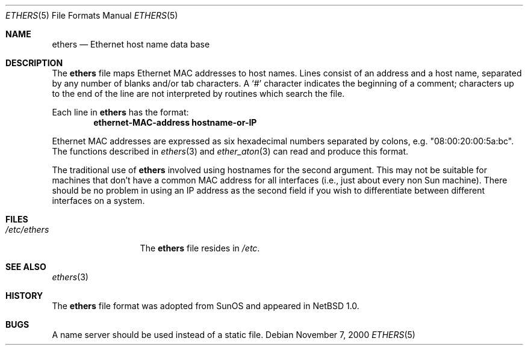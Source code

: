 .\"	$NetBSD: ethers.5,v 1.8 2001/06/19 12:34:27 wiz Exp $
.\"
.\"     Written by Roland McGrath <roland@frob.com>.  Public domain.
.\"
.Dd November 7, 2000
.Dt ETHERS 5
.Os
.Sh NAME
.Nm ethers
.Nd Ethernet host name data base
.Sh DESCRIPTION
The
.Nm
file maps Ethernet MAC addresses to host names.
Lines consist of an address and a host name, separated by any number
of blanks and/or tab characters.
A
.Sq \&#
character indicates the beginning of a comment;
characters up to the end of
the line are not interpreted by routines which search the file.
.Pp
Each line in
.Nm
has the format:
.Dl ethernet-MAC-address hostname-or-IP
.Pp
Ethernet MAC addresses are expressed as six hexadecimal numbers separated
by colons, e.g. "08:00:20:00:5a:bc".
The functions described in
.Xr ethers 3
and
.Xr ether_aton 3
can read and produce this format.
.Pp
The traditional use of
.Nm
involved using hostnames for the second argument.
This may not be suitable for machines that don't have a common MAC
address for all interfaces (i.e., just about every non
.Tn Sun
machine).
There should be no problem in using an IP address as the second field
if you wish to differentiate between different interfaces on a system.
.Sh FILES
.Bl -tag -width /etc/ethers -compact
.It Pa /etc/ethers
The
.Nm
file resides in
.Pa /etc .
.El
.Sh SEE ALSO
.Xr ethers 3
.Sh HISTORY
The
.Nm ethers
file format was adopted from
.Tn SunOS
and appeared in
.Nx 1.0 .
.Sh BUGS
A name server should be used instead of a static file.
